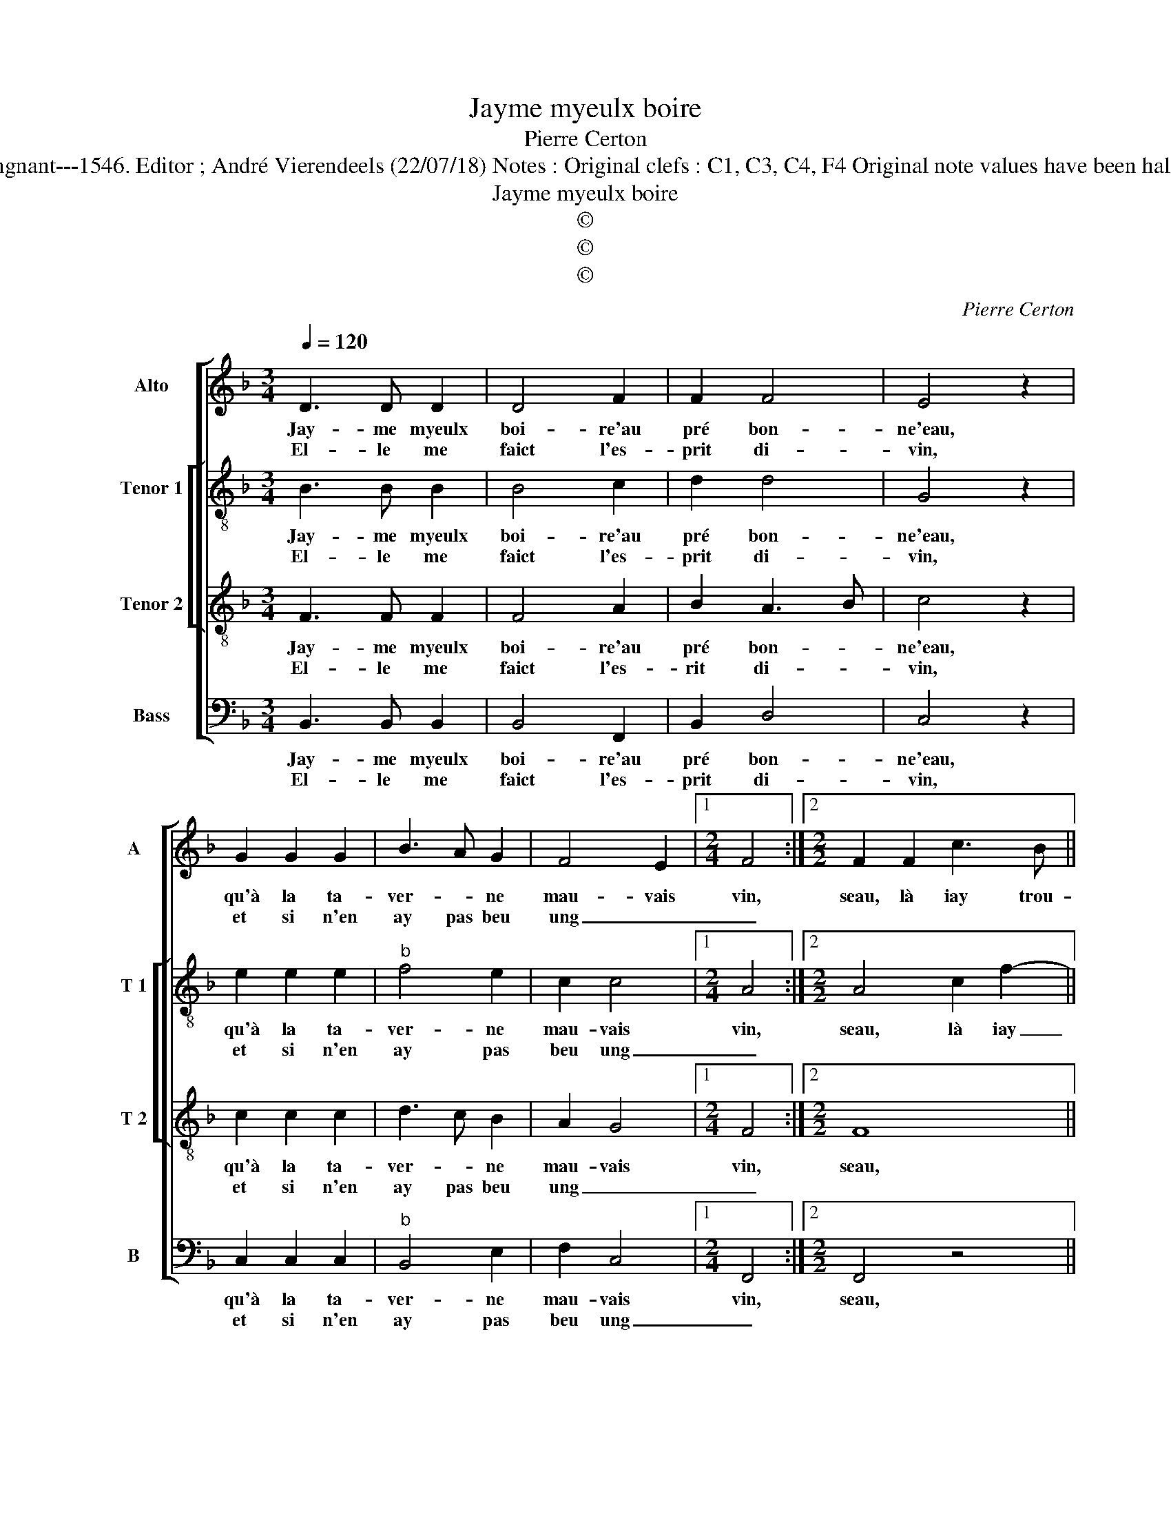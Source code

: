 X:1
T:Jayme myeulx boire
T:Pierre Certon
T:Source : Livre XX de 28 chansons nouvelles à 4 parties---Paris---P.Attaingnant---1546. Editor ; André Vierendeels (22/07/18) Notes : Original clefs : C1, C3, C4, F4 Original note values have been halved Editorial accidentals above the staff Square bracket indicates ligature    
T:Jayme myeulx boire
T:©
T:©
T:©
C:Pierre Certon
Z:©
%%score [ 1 [ 2 3 ] 4 ]
L:1/8
Q:1/4=120
M:3/4
K:F
V:1 treble nm="Alto" snm="A"
V:2 treble-8 nm="Tenor 1" snm="T 1"
V:3 treble-8 nm="Tenor 2" snm="T 2"
V:4 bass nm="Bass" snm="B"
V:1
 D3 D D2 | D4 F2 | F2 F4 | E4 z2 | G2 G2 G2 | B3 A G2 | F4 E2 |1[M:2/4] F4 :|2[M:2/2] F2 F2 c3 B || %9
w: Jay- me myeulx|boi- re'au|pré bon-|ne'eau,|qu'à la ta-|ver- * ne|mau- vais|vin,|seau, là iay trou-|
w: El- le me|faict l'es-|prit di-|vin,|et si n'en|ay pas beu|ung _|_||
 AGAA B2 A2 | z8 | z2 c2 cc c2 | A2 GG A2 c2 | BA A4 G2 |[M:3/2] A12 | z8 z4 | z4 z4 A4 | A8 G4 | %18
w: vé Ca- the- ri- net- te,||ie la bai- se,|ie la bai- s'en en|sa bou- chet- *|te,||et|quant i'y|
w: |||||||||
 F8 A4 | A8 G4 | G8 F4 | E8 D4 |[M:2/2] C4 F2 FF | E2 z2 c2 cc | AAFF E2 Cc | AA F2 E2 z c | %26
w: voys, i'y|voys tout|beau, i'y|voys tout|beau, car sa mè-|re, car sa mè-|re cri- 'et tem- pè- ste, cri-|'et tem- pe- ste, cri-|
w: ||||||||
 AA F2 E2 E2 | D2 F2 G2 A2 | B2 B2 A2 B2- | BA A4 G2 | A4 z2 A2 | G2 c2 c3 B | A2 G2 F2 E2 | %33
w: 'et tem- pè- ste et|se rompt iour et|nuict la tes- *||te, mais|ie n'en com- pte|ung nou- veau, mais|
w: |||||||
 F2 F2 E2 E2 | D2 D2 C2 c2 | c2 c2 B2 A2- | A2 G4 F2- | F2 E2 F4- | F8 |] %39
w: ie n'en com- pte|ung nou- veau, mais|ie n'en com- pte|_ ung nou-|* * veau.|_|
w: ||||||
V:2
 B3 B B2 | B4 c2 | d2 d4 | G4 z2 | e2 e2 e2 |"^b" f4 e2 | c2 c4 |1[M:2/4] A4 :|2 %8
w: Jay- me myeulx|boi- re'au|pré bon-|ne'eau,|qu'à la ta-|ver- ne|mau- vais|vin,|
w: El- le me|faict l'es-|prit di-|vin,|et si n'en|ay pas|beu ung|_|
[M:2/2] A4 c2 f2- || fedc de f2 | e2 z2 z4 | f2 ff f2 f2 | ffee f4- | f2 f2 d4 |[M:3/2] d8 z4 | %15
w: seau, là iay|_ trou- né Ca- the- ri- net-|te,|ie la bai- se, ie|la bai- s'en sa bou-|* chet- *|te,|
w: |||||||
 z8 z4 | z4 z4 f4 | f8 e4 | f8 c4 | c8 e4 | e8 d4 | c8 B4 |[M:2/2] A4 z2 c2 | ccGG GG A2 | %24
w: |et|quant i'y|voys, i'y|voys tout|beau, i'y|voys tout|beau, car|sa mè- re cri- 'et tem- pe-|
w: |||||||||
 AAAB c2 c2 | z AAB c2 c2 | z AAB c2 cc | B2 d2 d2 f2 | f6 f2 | f4 d4 | z2 d2 c2 f2 | edef g2 f2 | %32
w: ste, cri- 'et tem- pe- ste,|cri- 'et tem- pe- ste,|cri- 'et tem- pe- ste et|se rompt iour et|nuict la|tes- te,|mais ie n'en|com- * * * * pte|
w: ||||||||
 f2 e2 c2 c2 | A3 B c2 c2 | A2 A2 A4 | z2 c2 d2 f2 | e2 e2 d2 B2 | c4 A4- | A8 |] %39
w: ung nou- veau, mais|ie n'en com- pte|ung nou- veau,|mais ie n'en|com- pte ung nou-|* veau.|_|
w: |||||||
V:3
 F3 F F2 | F4 A2 | B2 A3 B | c4 z2 | c2 c2 c2 | d3 c B2 | A2 G4 |1[M:2/4] F4 :|2[M:2/2] F8 || %9
w: Jay- me myeulx|boi- re'au|pré bon- *|ne'eau,|qu'à la ta-|ver- * ne|mau- vais|vin,|seau,|
w: El- le me|faict l'es-|rit di- *|vin,|et si n'en|ay pas beu|ung _|_||
 z4 z2 F2 | c3 B AGAA | B2 A2 z2 F2 | FF c2 c2 cc | ddcc B4 |[M:3/2] A8 A4 | A8 G4 | F8 F4 | %17
w: là|iay trou- vé Ca- the- ri-|net- te ie|la bai- se, ie la bai-|s'en sa bou- chet- *|te, et|quant i'y|voys, et|
w: ||||||||
 F8 C4 | F8 z4 | z4 z4 c4 | c8 A4 | A8 F4 |[M:2/2] F4 C4 | C4 z2 E2 | EEFF GG A2 | F2 z F GG A2 | %26
w: quant i'y|voys|i'y|voys tout|beau, i'y|voys tout|beau, car|sa mè- re cri- et tem- pe-|ste, cri- 'et tem- pe-|
w: |||||||||
 F2 z F GG A2 | F2 F2 B2 A2 | d2 d2 c2 d2 | c2 BA B4 | A8 | z2 A2 G2 c2 | c3 B A2 G2 | %33
w: ste, cri' et tem- pe-|st'et se rompt iour|et nuict la tes-||te,|mais ie n'en|com- pte ung nou-|
w: |||||||
 F2 A2 G2 G2 | F2 F2 E2 E2 | F2 A2 B2 c2 | c3 B A2 F2 | G2 G2 F4- | F8 |] %39
w: veau, mais ie n'en|com- pte ung nou-|veau, mais ie n'en|com- * * pte|ung nou- veau.|_|
w: ||||||
V:4
 B,,3 B,, B,,2 | B,,4 F,,2 | B,,2 D,4 | C,4 z2 | C,2 C,2 C,2 |"^b" B,,4 E,2 | F,2 C,4 |1 %7
w: Jay- me myeulx|boi- re'au|pré bon-|ne'eau,|qu'à la ta-|ver- ne|mau- vais|
w: El- le me|faict l'es-|prit di-|vin,|et si n'en|ay pas|beu ung|
[M:2/4] F,,4 :|2[M:2/2] F,,4 z4 || z8 | C,2 F,3 E,D,C, | D,E, F,2 F,,2 z2 | z4 F,2 F,F, | %13
w: vin,|seau,||là iay trou- vé Ca-|the- ri- net- te,|ie la bai-|
w: _||||||
 F,F,F,F, G,4 |[M:3/2] D,8 F,4 | F,8 E,4 | F,8 z4 | z12 | z4 z4 F,4 | F,8 C,4 | C,8 D,4 | %21
w: s'en sa bou- chet- *|te, et|quant i'y|voys,||i'y|voys tout|beau, i'y|
w: ||||||||
 A,,8 B,,4 |[M:2/2] F,,8 | z2 C,2 C,C,A,,A,, | A,,A,, D,2 C,C,A,,A,, | D,4 C,C,A,,A,, | %26
w: voys tout|beau,|car sa mè- re cri-|'et tem- pe- ste, cri- 'et tem-|pe- ste, cri- 'et tem-|
w: |||||
 D,4 C,2 A,,2 | B,,2 B,,2 G,,2 F,,2 | B,,C,D,E, F,2 B,,2 | F,4 G,4 | D,2 D,2 F,2 F,2 | %31
w: pe- ste et|se rompt iour et|nuict _ _ _ _ la|tes- *|te, mais ie n'en|
w: |||||
 C,3 D, E,2 F,2 | C,2 C,2 F,,2 C,2 | D,2 F,2 C,2 C,2 | D,2 D,2 A,,4 | z2 A,,2 G,,2 F,,2 | %36
w: com- * * pte|ung nou- veau, mais|ie n'en com- pte|ung nou- veau,|mais ie n'en|
w: |||||
 C,2 C,2 D,4 | C,4 F,,4- | F,,8 |] %39
w: copte ung nou-|* veau.|_|
w: |||


